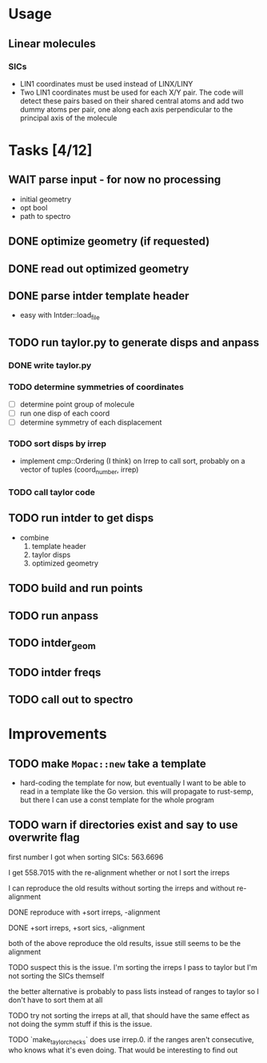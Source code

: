 * Usage
** Linear molecules
*** SICs
   - LIN1 coordinates must be used instead of LINX/LINY
   - Two LIN1 coordinates must be used for each X/Y pair. The code will detect
     these pairs based on their shared central atoms and add two dummy atoms per
     pair, one along each axis perpendicular to the principal axis of the
     molecule

* Tasks [4/12]
** WAIT parse input - for now no processing
   - initial geometry
   - opt bool
   - path to spectro
** DONE optimize geometry (if requested)
** DONE read out optimized geometry
** DONE parse intder template header
   - easy with Intder::load_file
** TODO run taylor.py to generate disps and anpass
*** DONE write taylor.py
*** TODO determine symmetries of coordinates
    - [ ] determine point group of molecule
    - [ ] run one disp of each coord
    - [ ] determine symmetry of each displacement
*** TODO sort disps by irrep
    - implement cmp::Ordering (I think) on Irrep to call sort, probably on a
      vector of tuples (coord_number, irrep)
*** TODO call taylor code
** TODO run intder to get disps
   - combine
     1. template header
     2. taylor disps
     3. optimized geometry
** TODO build and run points
** TODO run anpass
** TODO intder_geom
** TODO intder freqs
** TODO call out to spectro

* Improvements
** TODO make =Mopac::new= take a template
   - hard-coding the template for now, but eventually I want to be able to read
     in a template like the Go version. this will propagate to rust-semp, but
     there I can use a const template for the whole program
** TODO warn if directories exist and say to use overwrite flag

     first number I got when sorting SICs: 563.6696

     I get 558.7015 with the re-alignment whether or not I sort the irreps

     I can reproduce the old results without sorting the irreps and without
     re-alignment

     DONE reproduce with +sort irreps, -alignment

     DONE +sort irreps, +sort sics, -alignment

     both of the above reproduce the old results, issue still seems to be the
     alignment

     TODO suspect this is the issue. I'm sorting the irreps I pass to taylor
     but I'm not sorting the SICs themself

     the better alternative is probably to pass lists instead of ranges to
     taylor so I don't have to sort them at all

     TODO try not sorting the irreps at all, that should have the same effect
     as not doing the symm stuff if this is the issue.

     TODO `make_taylor_checks` does use irrep.0. if the ranges aren't
     consecutive, who knows what it's even doing. That would be interesting to
     find out

